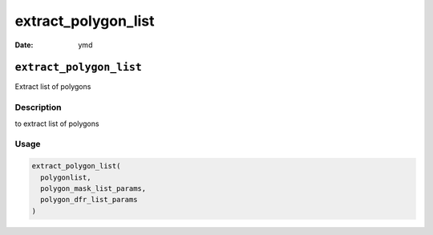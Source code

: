 ====================
extract_polygon_list
====================

:Date: ymd

``extract_polygon_list``
========================

Extract list of polygons

Description
-----------

to extract list of polygons

Usage
-----

.. code:: r

   extract_polygon_list(
     polygonlist,
     polygon_mask_list_params,
     polygon_dfr_list_params
   )
